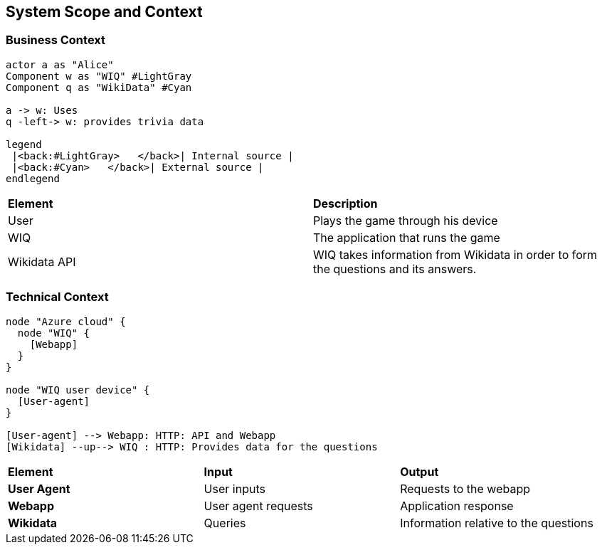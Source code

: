 ifndef::imagesdir[:imagesdir: ../images]

[[section-system-scope-and-context]]
== System Scope and Context

=== Business Context

[plantuml,"businesscontext",png]
----
actor a as "Alice"
Component w as "WIQ" #LightGray
Component q as "WikiData" #Cyan

a -> w: Uses
q -left-> w: provides trivia data

legend
 |<back:#LightGray>   </back>| Internal source |
 |<back:#Cyan>   </back>| External source |
endlegend
----

|===
| *Element* | *Description*  
| User | Plays the game through his device
| WIQ | The application that runs the game
| Wikidata API | WIQ takes information from Wikidata in order to form the questions and its answers.
|===


=== Technical Context

[plantuml, "technicalcontext", png]
----
node "Azure cloud" {
  node "WIQ" {
    [Webapp]
  }
}

node "WIQ user device" {
  [User-agent]
}

[User-agent] --> Webapp: HTTP: API and Webapp
[Wikidata] --up--> WIQ : HTTP: Provides data for the questions
----

|===
| *Element* | *Input* | *Output*
| *User Agent* | User inputs | Requests to the webapp
| *Webapp* | User agent requests | Application response
| *Wikidata* | Queries | Information relative to the questions
|===
